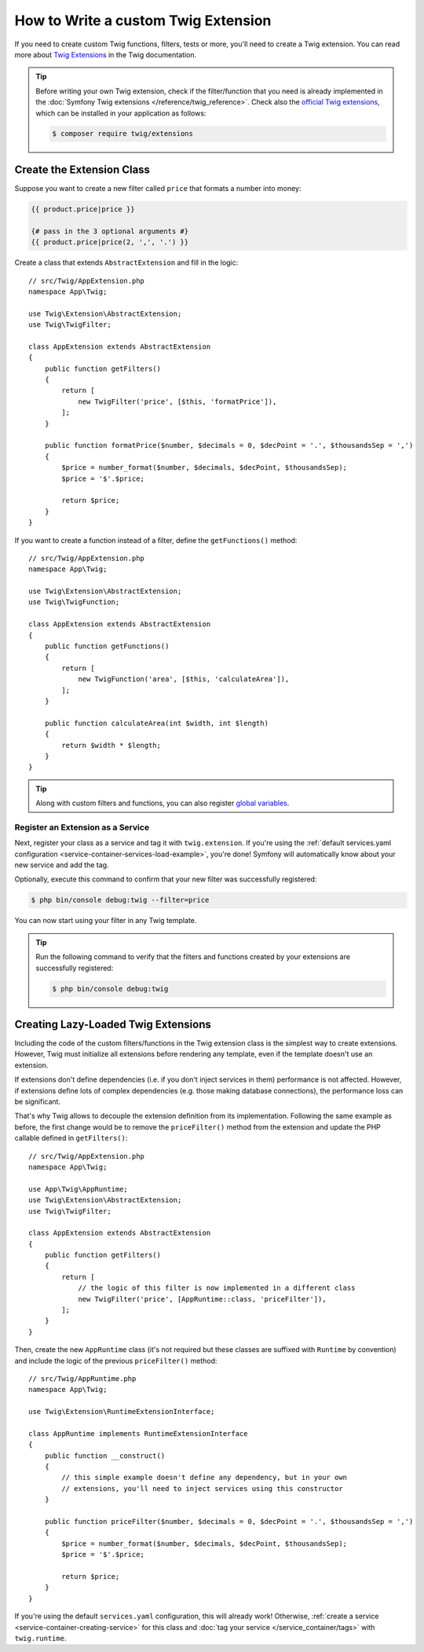 .. index::
   single: Twig extensions

How to Write a custom Twig Extension
====================================

If you need to create custom Twig functions, filters, tests or more, you'll need
to create a Twig extension. You can read more about `Twig Extensions`_ in the Twig
documentation.

.. tip::

    Before writing your own Twig extension, check if the filter/function that
    you need is already implemented in the :doc:`Symfony Twig extensions </reference/twig_reference>`.
    Check also the `official Twig extensions`_, which can be installed in your
    application as follows:

    .. code-block:: terminal

        $ composer require twig/extensions

Create the Extension Class
--------------------------

Suppose you want to create a new filter called ``price`` that formats a number into
money:

.. code-block:: twig

    {{ product.price|price }}

    {# pass in the 3 optional arguments #}
    {{ product.price|price(2, ',', '.') }}

Create a class that extends ``AbstractExtension`` and fill in the logic::

    // src/Twig/AppExtension.php
    namespace App\Twig;

    use Twig\Extension\AbstractExtension;
    use Twig\TwigFilter;

    class AppExtension extends AbstractExtension
    {
        public function getFilters()
        {
            return [
                new TwigFilter('price', [$this, 'formatPrice']),
            ];
        }

        public function formatPrice($number, $decimals = 0, $decPoint = '.', $thousandsSep = ',')
        {
            $price = number_format($number, $decimals, $decPoint, $thousandsSep);
            $price = '$'.$price;

            return $price;
        }
    }

If you want to create a function instead of a filter, define the
``getFunctions()`` method::

    // src/Twig/AppExtension.php
    namespace App\Twig;

    use Twig\Extension\AbstractExtension;
    use Twig\TwigFunction;

    class AppExtension extends AbstractExtension
    {
        public function getFunctions()
        {
            return [
                new TwigFunction('area', [$this, 'calculateArea']),
            ];
        }

        public function calculateArea(int $width, int $length)
        {
            return $width * $length;
        }
    }

.. tip::

    Along with custom filters and functions, you can also register
    `global variables`_.

Register an Extension as a Service
~~~~~~~~~~~~~~~~~~~~~~~~~~~~~~~~~~

Next, register your class as a service and tag it with ``twig.extension``. If you're
using the :ref:`default services.yaml configuration <service-container-services-load-example>`,
you're done! Symfony will automatically know about your new service and add the tag.

Optionally, execute this command to confirm that your new filter was
successfully registered:

.. code-block:: terminal

    $ php bin/console debug:twig --filter=price

You can now start using your filter in any Twig template.

.. tip::

    Run the following command to verify that the filters and functions created
    by your extensions are successfully registered:

    .. code-block:: terminal

        $ php bin/console debug:twig

.. _lazy-loaded-twig-extensions:

Creating Lazy-Loaded Twig Extensions
------------------------------------

.. versionadded:: 1.26

    Support for lazy-loaded extensions was introduced in Twig 1.26.

Including the code of the custom filters/functions in the Twig extension class
is the simplest way to create extensions. However, Twig must initialize all
extensions before rendering any template, even if the template doesn't use an
extension.

If extensions don't define dependencies (i.e. if you don't inject services in
them) performance is not affected. However, if extensions define lots of complex
dependencies (e.g. those making database connections), the performance loss can
be significant.

That's why Twig allows to decouple the extension definition from its
implementation. Following the same example as before, the first change would be
to remove the ``priceFilter()`` method from the extension and update the PHP
callable defined in ``getFilters()``::

    // src/Twig/AppExtension.php
    namespace App\Twig;

    use App\Twig\AppRuntime;
    use Twig\Extension\AbstractExtension;
    use Twig\TwigFilter;

    class AppExtension extends AbstractExtension
    {
        public function getFilters()
        {
            return [
                // the logic of this filter is now implemented in a different class
                new TwigFilter('price', [AppRuntime::class, 'priceFilter']),
            ];
        }
    }

Then, create the new ``AppRuntime`` class (it's not required but these classes
are suffixed with ``Runtime`` by convention) and include the logic of the
previous ``priceFilter()`` method::

    // src/Twig/AppRuntime.php
    namespace App\Twig;

    use Twig\Extension\RuntimeExtensionInterface;

    class AppRuntime implements RuntimeExtensionInterface
    {
        public function __construct()
        {
            // this simple example doesn't define any dependency, but in your own
            // extensions, you'll need to inject services using this constructor
        }

        public function priceFilter($number, $decimals = 0, $decPoint = '.', $thousandsSep = ',')
        {
            $price = number_format($number, $decimals, $decPoint, $thousandsSep);
            $price = '$'.$price;

            return $price;
        }
    }

If you're using the default ``services.yaml`` configuration, this will already
work! Otherwise, :ref:`create a service <service-container-creating-service>`
for this class and :doc:`tag your service </service_container/tags>` with ``twig.runtime``.

.. _`official Twig extensions`: https://github.com/twigphp/Twig-extensions
.. _`global variables`: https://twig.symfony.com/doc/2.x/advanced.html#id1
.. _`functions`: https://twig.symfony.com/doc/2.x/advanced.html#id2
.. _`Twig Extensions`: https://twig.symfony.com/doc/2.x/advanced.html#creating-an-extension
